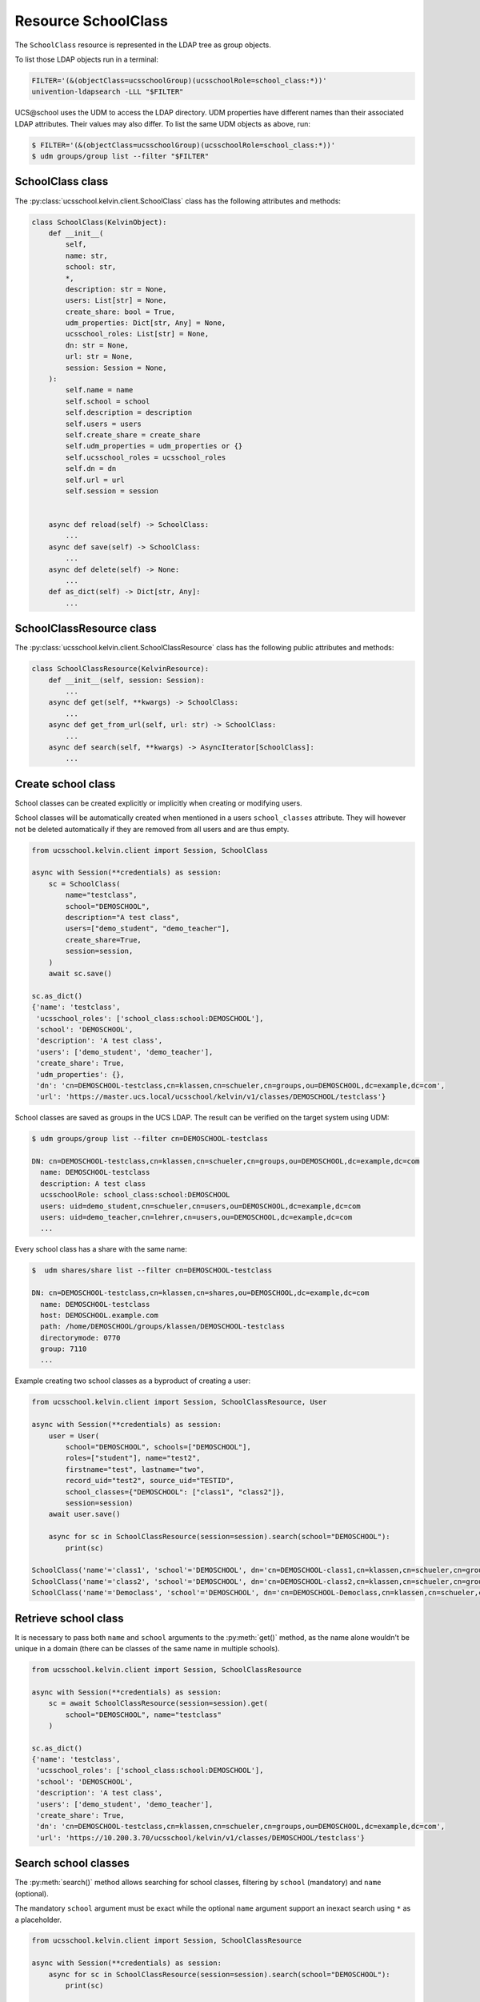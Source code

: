 Resource SchoolClass
====================

The ``SchoolClass`` resource is represented in the LDAP tree as group objects.

To list those LDAP objects run in  a terminal:

.. code-block:: console

    FILTER='(&(objectClass=ucsschoolGroup)(ucsschoolRole=school_class:*))'
    univention-ldapsearch -LLL "$FILTER"

UCS\@school uses the UDM to access the LDAP directory.
UDM properties have different names than their associated LDAP attributes.
Their values may also differ.
To list the same UDM objects as above, run:

.. code-block:: console

    $ FILTER='(&(objectClass=ucsschoolGroup)(ucsschoolRole=school_class:*))'
    $ udm groups/group list --filter "$FILTER"


SchoolClass class
-----------------

The :py:class:`ucsschool.kelvin.client.SchoolClass` class has the following attributes and methods:

.. code-block:: python

    class SchoolClass(KelvinObject):
        def __init__(
            self,
            name: str,
            school: str,
            *,
            description: str = None,
            users: List[str] = None,
            create_share: bool = True,
            udm_properties: Dict[str, Any] = None,
            ucsschool_roles: List[str] = None,
            dn: str = None,
            url: str = None,
            session: Session = None,
        ):
            self.name = name
            self.school = school
            self.description = description
            self.users = users
            self.create_share = create_share
            self.udm_properties = udm_properties or {}
            self.ucsschool_roles = ucsschool_roles
            self.dn = dn
            self.url = url
            self.session = session


        async def reload(self) -> SchoolClass:
            ...
        async def save(self) -> SchoolClass:
            ...
        async def delete(self) -> None:
            ...
        def as_dict(self) -> Dict[str, Any]:
            ...

SchoolClassResource class
-------------------------

The :py:class:`ucsschool.kelvin.client.SchoolClassResource` class has the following public attributes and methods:

.. code-block:: python

    class SchoolClassResource(KelvinResource):
        def __init__(self, session: Session):
            ...
        async def get(self, **kwargs) -> SchoolClass:
            ...
        async def get_from_url(self, url: str) -> SchoolClass:
            ...
        async def search(self, **kwargs) -> AsyncIterator[SchoolClass]:
            ...



Create school class
-------------------

School classes can be created explicitly or implicitly when creating or modifying users.

School classes will be automatically created when mentioned in a users ``school_classes`` attribute.
They will however not be deleted automatically if they are removed from all users and are thus empty.

.. code-block:: python

    from ucsschool.kelvin.client import Session, SchoolClass

    async with Session(**credentials) as session:
        sc = SchoolClass(
            name="testclass",
            school="DEMOSCHOOL",
            description="A test class",
            users=["demo_student", "demo_teacher"],
            create_share=True,
            session=session,
        )
        await sc.save()

    sc.as_dict()
    {'name': 'testclass',
     'ucsschool_roles': ['school_class:school:DEMOSCHOOL'],
     'school': 'DEMOSCHOOL',
     'description': 'A test class',
     'users': ['demo_student', 'demo_teacher'],
     'create_share': True,
     'udm_properties': {},
     'dn': 'cn=DEMOSCHOOL-testclass,cn=klassen,cn=schueler,cn=groups,ou=DEMOSCHOOL,dc=example,dc=com',
     'url': 'https://master.ucs.local/ucsschool/kelvin/v1/classes/DEMOSCHOOL/testclass'}


School classes are saved as groups in the UCS LDAP.
The result can be verified on the target system using UDM:

.. code-block:: console

    $ udm groups/group list --filter cn=DEMOSCHOOL-testclass

    DN: cn=DEMOSCHOOL-testclass,cn=klassen,cn=schueler,cn=groups,ou=DEMOSCHOOL,dc=example,dc=com
      name: DEMOSCHOOL-testclass
      description: A test class
      ucsschoolRole: school_class:school:DEMOSCHOOL
      users: uid=demo_student,cn=schueler,cn=users,ou=DEMOSCHOOL,dc=example,dc=com
      users: uid=demo_teacher,cn=lehrer,cn=users,ou=DEMOSCHOOL,dc=example,dc=com
      ...

Every school class has a share with the same name:

.. code-block:: console

    $  udm shares/share list --filter cn=DEMOSCHOOL-testclass

    DN: cn=DEMOSCHOOL-testclass,cn=klassen,cn=shares,ou=DEMOSCHOOL,dc=example,dc=com
      name: DEMOSCHOOL-testclass
      host: DEMOSCHOOL.example.com
      path: /home/DEMOSCHOOL/groups/klassen/DEMOSCHOOL-testclass
      directorymode: 0770
      group: 7110
      ...

Example creating two school classes as a byproduct of creating a user:

.. code-block:: python

    from ucsschool.kelvin.client import Session, SchoolClassResource, User

    async with Session(**credentials) as session:
        user = User(
            school="DEMOSCHOOL", schools=["DEMOSCHOOL"],
            roles=["student"], name="test2",
            firstname="test", lastname="two",
            record_uid="test2", source_uid="TESTID",
            school_classes={"DEMOSCHOOL": ["class1", "class2"]},
            session=session)
        await user.save()

        async for sc in SchoolClassResource(session=session).search(school="DEMOSCHOOL"):
            print(sc)

    SchoolClass('name'='class1', 'school'='DEMOSCHOOL', dn='cn=DEMOSCHOOL-class1,cn=klassen,cn=schueler,cn=groups,ou=DEMOSCHOOL,dc=example,dc=com')
    SchoolClass('name'='class2', 'school'='DEMOSCHOOL', dn='cn=DEMOSCHOOL-class2,cn=klassen,cn=schueler,cn=groups,ou=DEMOSCHOOL,dc=example,dc=com')
    SchoolClass('name'='Democlass', 'school'='DEMOSCHOOL', dn='cn=DEMOSCHOOL-Democlass,cn=klassen,cn=schueler,cn=groups,ou=DEMOSCHOOL,dc=example,dc=com')


Retrieve school class
---------------------

It is necessary to pass both ``name`` and ``school`` arguments to the :py:meth:`get()` method, as the name alone wouldn't be unique in a domain (there can be classes of the same name in multiple schools).

.. code-block:: python

    from ucsschool.kelvin.client import Session, SchoolClassResource

    async with Session(**credentials) as session:
        sc = await SchoolClassResource(session=session).get(
            school="DEMOSCHOOL", name="testclass"
        )

    sc.as_dict()
    {'name': 'testclass',
     'ucsschool_roles': ['school_class:school:DEMOSCHOOL'],
     'school': 'DEMOSCHOOL',
     'description': 'A test class',
     'users': ['demo_student', 'demo_teacher'],
     'create_share': True,
     'dn': 'cn=DEMOSCHOOL-testclass,cn=klassen,cn=schueler,cn=groups,ou=DEMOSCHOOL,dc=example,dc=com',
     'url': 'https://10.200.3.70/ucsschool/kelvin/v1/classes/DEMOSCHOOL/testclass'}


Search school classes
---------------------

The :py:meth:`search()` method allows searching for school classes, filtering by ``school`` (mandatory) and ``name`` (optional).

The mandatory ``school`` argument must be exact while the optional ``name`` argument support an inexact search using ``*`` as a placeholder.

.. code-block:: python

    from ucsschool.kelvin.client import Session, SchoolClassResource

    async with Session(**credentials) as session:
        async for sc in SchoolClassResource(session=session).search(school="DEMOSCHOOL"):
            print(sc)

    SchoolClass('name'='Democlass', 'school'='DEMOSCHOOL', dn='cn=DEMOSCHOOL-Democlass,cn=klassen,cn=schueler,cn=groups,ou=DEMOSCHOOL,dc=example,dc=com')
    SchoolClass('name'='testclass', 'school'='DEMOSCHOOL', dn='cn=DEMOSCHOOL-testclass,cn=klassen,cn=schueler,cn=groups,ou=DEMOSCHOOL,dc=example,dc=com')

        async for sc in SchoolClassResource(session=session).search(
            school="DEMOSCHOOL", name="test*"
        ):
            print(sc)

    SchoolClass('name'='testclass', 'school'='DEMOSCHOOL', dn='cn=DEMOSCHOOL-testclass,cn=klassen,cn=schueler,cn=groups,ou=DEMOSCHOOL,dc=example,dc=com')


Change school class properties
------------------------------

Get the current school class object, change some attributes and save the changes back to LDAP:

.. code-block:: python

    from ucsschool.kelvin.client import Session, SchoolClassResource

    async with Session(**credentials) as session:
        sc = await SchoolClassResource(session=session).get(
            school="DEMOSCHOOL",
            name="testclass"
        )
        sc.description = "new description"
        sc.users.remove("demo_teacher")
        await sc.save()

    sc.as_dict()
    {'name': 'testclass',
     'ucsschool_roles': ['school_class:school:DEMOSCHOOL'],
     'school': 'DEMOSCHOOL',
     'description': 'new description',
     'users': ['demo_student'],
     'create_share': True,
     'dn': 'cn=DEMOSCHOOL-testclass,cn=klassen,cn=schueler,cn=groups,ou=DEMOSCHOOL,dc=example,dc=com',
     'url': 'https://10.200.3.70/ucsschool/kelvin/v1/classes/DEMOSCHOOL/testclass'}


Move school class
-----------------

School class objects do not support changing the ``school``.
Changing the ``name`` is allowed however.

.. code-block:: python

    from ucsschool.kelvin.client import Session, SchoolClassResource

    async with Session(**credentials) as session:
        sc = await SchoolClassResource(session=session).get(
                school="DEMOSCHOOL",
                name="testclass"
            )
        sc.name = "testclass-new"
        await sc.save()

    sc.dn
    'cn=DEMOSCHOOL-testclass-new,cn,cn=klassen,cn=schueler,cn=groups,ou=DEMOSCHOOL,dc=example,dc=com'


Delete school class
-------------------

Get the current school class object and delete it:

.. code-block:: python

    from ucsschool.kelvin.client import Session, SchoolClassResource

    async with Session(**credentials) as session:
        sc = await SchoolClassResource(session=session).get(
                school="DEMOSCHOOL",
                name="testclass"
            )
        await sc.delete()
